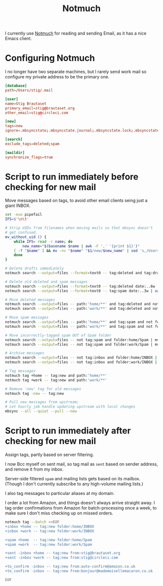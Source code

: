 #+title: Notmuch

I currently use [[https://notmuchmail.org][Notmuch]] for reading and sending Email, as it has a
nice Emacs client.

* Configuring Notmuch

I no longer have two separate machines, but I rarely send work mail so
configure my private address to be the primary one.

#+begin_src conf :tangle ~/.notmuch-config :noweb yes :noweb yes
[database]
path=/Users/stig/.mail

[user]
name=Stig Brautaset
primary_email=stig@brautaset.org
other_email=stig@circleci.com

[new]
tags=new
ignore=.mbsyncstate;.mbsyncstate.journal;.mbsyncstate.lock;.mbsyncstate.new;.uidvalidity;.isyncuidmap.db;.DS_Store

[search]
exclude_tags=deleted;spam

[maildir]
synchronize_flags=true
#+end_src

* Script to run immediately before checking for new mail

Move messages based on tags, to avoid other email clients seing just a giant INBOX.

#+BEGIN_SRC sh :tangle ~/.mail/.notmuch/hooks/pre-new :shebang #!/bin/zsh :tangle-mode (identity #o755) :mkdirp t
set -euo pipefail
IFS=$'\n\t'

# Strip UIDs from filenames when moving mails so that mbsync doesn't
# get confused.
mv_without_uid () {
    while IFS= read -r name; do
        new_name="$(basename $name | awk -F ',' '{print $1}')"
	[ -f "$name" ] && mv -nv "$name" "$1/new/$new_name" | sed 's,/Users/stig/.mail/,,g'
    done
}

# Delete drafts immediately
notmuch search --output=files --format=text0 -- tag:deleted and tag:draft | xargs -0 rm -fv

# Delete old deleted and spam messages
notmuch search --output=files --format=text0 -- tag:deleted date:..6w | xargs -0 rm -fv
notmuch search --output=files --format=text0 -- tag:spam date:..3w | xargs -0 rm -fv

# Move deleted messages
notmuch search --output=files -- path:'home/**' and tag:deleted and not folder:home/Trash | mv_without_uid ~/.mail/home/Trash
notmuch search --output=files -- path:'work/**' and tag:deleted and not folder:work/Trash | mv_without_uid ~/.mail/work/Trash

# Move spam messages
notmuch search --output=files -- path:'home/**' and tag:spam and not folder:home/Spam | mv_without_uid ~/.mail/home/Spam
notmuch search --output=files -- path:'work/**' and tag:spam and not folder:work/Spam | mv_without_uid ~/.mail/work/Spam

# Move incorrectly-tagged spam OUT of Spam folder
notmuch search --output=files -- not tag:spam and folder:home/Spam | mv_without_uid ~/.mail/home/INBOX
notmuch search --output=files -- not tag:spam and folder:work/Spam | mv_without_uid ~/.mail/work/INBOX

# Archive messages
notmuch search --output=files -- not tag:inbox and folder:home/INBOX | mv_without_uid ~/.mail/home/Archive
notmuch search --output=files -- not tag:inbox and folder:work/INBOX | mv_without_uid ~/.mail/work/Archive

# Tag messages
notmuch tag +home -- tag:new and path:'home/**'
notmuch tag +work -- tag:new and path:'work/**'

# Remove 'new' tag for old messages
notmuch tag -new -- tag:new

# Pull new messages from upstream;
# Let hourly job handle updating upstream with local changes
mbsync --all --quiet --pull --new
#+END_SRC

* Script to run immediately after checking for new mail

Assign tags, partly based on server filtering.

I now Bcc myself on sent mail, so tag mail as =sent= based on sender
address, and remove it from my inbox.

Server-side filtered =spam= and mailing lists gets based on its
mailbox. (Though I don't currently subscribe to any high-volume
mailing lists.)

I also tag messages to particular aliases at my domain.

I order a lot from Amazon, and things doesn't always arrive straight
away. I tag order confirmations from Amazon for batch-processing once
a week, to make sure I don't miss checking up on missed orders.

#+BEGIN_SRC sh :tangle ~/.mail/.notmuch/hooks/post-new :shebang #!/bin/zsh :tangle-mode (identity #o755) :mkdirp t
notmuch tag --batch <<EOF
+inbox +home -- tag:new folder:home/INBOX
+inbox +work -- tag:new folder:work/INBOX

+spam +home  -- tag:new folder:home/Spam
+spam +work  -- tag:new folder:work/Spam

+sent -inbox +home -- tag:new from:stig@brautaset.org
+sent -inbox +work -- tag:new from:stig@circleci.com

+to_confirm -inbox -- tag:new from:auto-confirm@amazon.co.uk
+to_confirm -inbox -- tag:new from:bonjour@mademoisellemacaron.co.uk

EOF
#+END_SRC
